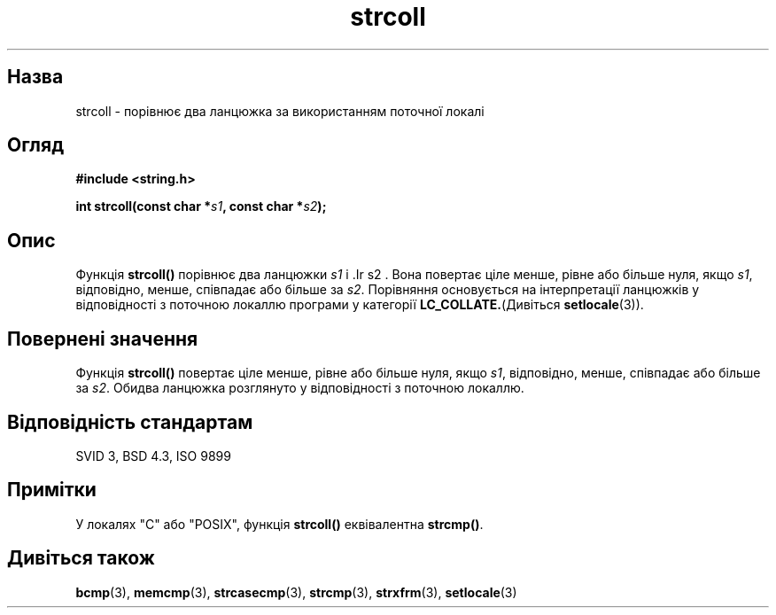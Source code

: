 ." © 2005-2007 DLOU, GNU FDL
." URL: <http://docs.linux.org.ua/index.php/Man_Contents>
." Supported by <docs@linux.org.ua>
."
." Permission is granted to copy, distribute and/or modify this document
." under the terms of the GNU Free Documentation License, Version 1.2
." or any later version published by the Free Software Foundation;
." with no Invariant Sections, no Front-Cover Texts, and no Back-Cover Texts.
." 
." A copy of the license is included  as a file called COPYING in the
." main directory of the man-pages-* source package.
."
." This manpage has been automatically generated by wiki2man.py
." This tool can be found at: <http://wiki2man.sourceforge.net>
." Please send any bug reports, improvements, comments, patches, etc. to
." E-mail: <wiki2man-develop@lists.sourceforge.net>.

.TH "strcoll" "3" "2007-10-27-16:31" "© 2005-2007 DLOU, GNU FDL" "2007-10-27-16:31"

." STRCOLL 3 2006-05-21 GNU "Посібник програміста Лінукса" 

.SH "Назва"
.PP
strcoll \- порівнює два ланцюжка за використанням поточної локалі 

.SH "Огляд"
.PP
\fB#include <string.h>\fR 

\fBint strcoll(const char *\fR\fIs1\fR\fB, const char *\fR\fIs2\fR\fB);\fR 

.SH "Опис"
.PP
Функція \fBstrcoll()\fR порівнює два ланцюжки \fIs1\fR і .Ir s2 . Вона повертає ціле менше, рівне або більше нуля, якщо \fIs1\fR, відповідно, менше, співпадає або більше за \fIs2\fR. Порівняння основується на інтерпретації ланцюжків у відповідності з поточною локаллю програми у категорії \fBLC_COLLATE.\fR(Дивіться \fBsetlocale\fR(3)). 

.SH "Повернені значення"
.PP
Функція \fBstrcoll()\fR повертає ціле менше, рівне або більше нуля, якщо \fIs1\fR, відповідно, менше, співпадає або більше за \fIs2\fR. Обидва ланцюжка розглянуто у відповідності з поточною  локаллю. 

.SH "Відповідність стандартам"
.PP
SVID 3, BSD 4.3, ISO 9899 

.SH "Примітки"
.PP
У локалях "C" або "POSIX", функція \fBstrcoll()\fR еквівалентна \fBstrcmp()\fR. 

.SH "Дивіться також"
.PP
\fBbcmp\fR(3), 
\fBmemcmp\fR(3), \fBstrcasecmp\fR(3), \fBstrcmp\fR(3), 
\fBstrxfrm\fR(3), \fBsetlocale\fR(3)  

